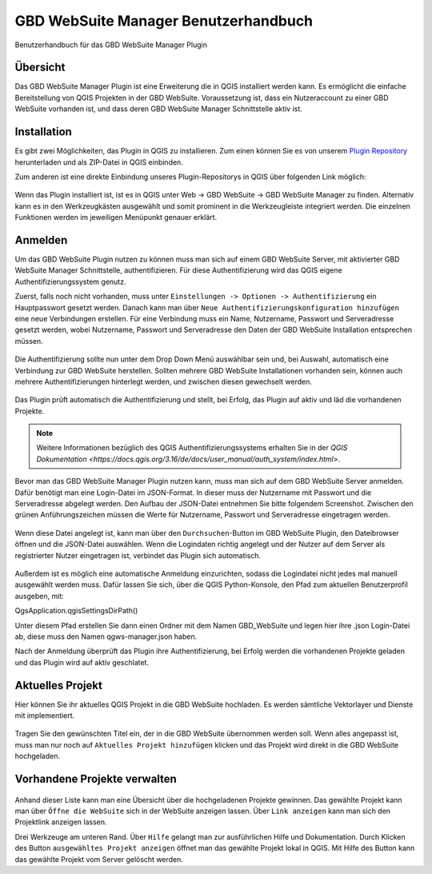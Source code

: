 GBD WebSuite Manager Benutzerhandbuch
=====================================

Benutzerhandbuch für das GBD WebSuite Manager Plugin

Übersicht
---------

Das |gws| GBD WebSuite Manager Plugin ist eine Erweiterung die in QGIS installiert werden kann. Es ermöglicht die einfache Bereitstellung von QGIS Projekten in der GBD WebSuite. Voraussetzung ist, dass ein Nutzeraccount zu einer GBD WebSuite vorhanden ist, und dass deren GBD WebSuite Manager Schnittstelle aktiv ist.

.. figure:: screenshots/uebersicht_f.png
   :align: center

Installation
------------

Es gibt zwei Möglichkeiten, das Plugin in QGIS zu installieren. Zum einen können Sie es von unserem `Plugin Repository <https://plugins.gbd-consult.de/>`_ herunterladen und als ZIP-Datei in QGIS einbinden.

Zum anderen ist eine direkte Einbindung unseres Plugin-Repositorys in QGIS über folgenden Link möglich:

.. figure:: screenshots/repodetails.png
   :align: center

Wenn das Plugin installiert ist, ist es in QGIS unter Web -> GBD WebSuite -> GBD WebSuite Manager zu finden.
Alternativ kann es in den Werkzeugkästen ausgewählt und somit prominent in die Werkzeugleiste integriert werden.
Die einzelnen Funktionen werden im jeweiligen Menüpunkt genauer erklärt.

Anmelden
--------

Um das GBD WebSuite Plugin nutzen zu können muss man sich auf einem GBD WebSuite Server, mit aktivierter GBD WebSuite Manager Schnittstelle, authentifizieren.
Für diese Authentifizierung wird das QGIS eigene Authentifizierungssystem genutz. 

Zuerst, falls noch nicht vorhanden, muss unter ``Einstellungen -> Optionen -> Authentifizierung`` ein Hauptpasswort gesetzt werden. Danach kann man über ``Neue Authentifizierungskonfiguration hinzufügen`` eine neue Verbindungen erstellen. Für eine Verbindung muss ein Name, Nutzername, Passwort und Serveradresse gesetzt werden, wobei Nutzername, Passwort und Serveradresse den Daten der GBD WebSuite Installation entsprechen müssen.

.. figure:: screenshots/anmeldung.png
   :align: center

Die Authentifizierung sollte nun unter dem Drop Down Menü auswählbar sein und, bei Auswahl, automatisch eine Verbindung zur GBD WebSuite herstellen. 
Sollten mehrere GBD WebSuite Installationen vorhanden sein, können auch mehrere Authentifizierungen hinterlegt werden, und zwischen diesen gewechselt werden.

.. figure:: screenshots/authentifizierung.png
   :align: center

Das Plugin prüft automatisch die Authentifizierung und stellt, bei Erfolg, das Plugin auf aktiv und läd die vorhandenen Projekte.

.. note::

  Weitere Informationen bezüglich des QGIS Authentifizierungssystems erhalten Sie in der `QGIS Dokumentation <https://docs.qgis.org/3.16/de/docs/user_manual/auth_system/index.html>`.



Bevor man das GBD WebSuite Manager Plugin nutzen kann, muss man sich auf dem GBD WebSuite Server anmelden.
Dafür benötigt man eine Login-Datei im JSON-Format. In dieser muss der Nutzername mit Passwort und die Serveradresse abgelegt werden.
Den Aufbau der JSON-Datei entnehmen Sie bitte folgendem Screenshot. Zwischen den grünen Anführungszeichen müssen die Werte für
Nutzername, Passwort und Serveradresse eingetragen werden.

.. figure:: screenshots/loginexample.png
  :align: center

Wenn diese Datei angelegt ist, kann man über den |browse| ``Durchsuchen``-Button im GBD WebSuite Plugin, den Dateibrowser öffnen und die JSON-Datei auswählen.
Wenn die Logindaten richtig angelegt und der Nutzer auf dem Server als registrierter Nutzer eingetragen ist, verbindet das Plugin sich automatisch.

.. figure:: screenshots/login.png
  :align: center

Außerdem ist es möglich eine automatische Anmeldung einzurichten, sodass die Logindatei nicht jedes mal manuell ausgewählt werden muss.
Dafür lassen Sie sich, über die QGIS Python-Konsole, den Pfad zum aktuellen Benutzerprofil ausgeben, mit:

QgsApplication.qgisSettingsDirPath()

Unter diesem Pfad erstellen Sie dann einen Ordner mit dem Namen GBD_WebSuite und legen hier ihre .json Login-Datei ab, diese muss den Namen qgws-manager.json haben.

Nach der Anmeldung überprüft das Plugin ihre Authentifizierung, bei Erfolg werden die vorhandenen Projekte geladen und das Plugin wird auf aktiv geschlatet.

.. Dazu muss unter dem Pfad '.local/share/QGIS/QGIS3/profiles/default' der Ordner 'GBD_WebSuite' angelegt werden.
.. Kopieren Sie dann die Logindatei nach in '.local/share/QGIS/QGIS3/profiles/default/GBD_WebSuite' die Logindatei.
.. Wichtig ist zu beachten, dass die Logindatei als 'conf.json' benannt ist.

Aktuelles Projekt
-----------------

Hier können Sie ihr aktuelles QGIS Projekt in die GBD WebSuite hochladen.
Es werden sämtliche Vektorlayer und Dienste mit implementiert.

.. figure:: screenshots/selected_project_no_options.png
  :align: center

Tragen Sie den gewünschten Titel ein, der in die GBD WebSuite übernommen werden soll.
Wenn alles angepasst ist, muss man nur noch auf |add| ``Aktuelles Projekt hinzufügen`` klicken und das Projekt wird direkt in die GBD WebSuite hochgeladen.

Vorhandene Projekte verwalten
-----------------------------

.. figure:: screenshots/projects_list.png
  :align: center

Anhand dieser Liste kann man eine Übersicht über die hochgeladenen Projekte gewinnen.
Das gewählte Projekt kann man über |gws| ``Öffne die WebSuite`` sich in der WebSuite anzeigen lassen.
Über |link| ``Link anzeigen`` kann man sich den Projektlink anzeigen lassen.

Drei Werkzeuge am unteren Rand.
Über |help| ``Hilfe`` gelangt man zur ausführlichen Hilfe und Dokumentation.
Durch Klicken des Button |open| ``ausgewähltes Projekt anzeigen`` öffnet man das gewählte Projekt lokal in QGIS.
Mit Hilfe des |trash| Button kann das gewählte Projekt vom Server gelöscht werden.

.. |browse| image:: images/more_horiz-24px.svg
  :width: 30em
.. |gws| image:: images/gws_logo.svg
  :width: 30em
.. |add| image:: images/mActionAdd.svg
  :width: 30em
.. |options| image:: images/options.png
  :width: 2em
.. |link| image:: images/link.svg
  :width: 30em
.. |trash| image:: images/mActionTrash.png
  :width: 2em
.. |help| image:: images/mActionHelpContents.png
  :width: 2em
.. |open| image:: images/mActionFileOpen.png
  :width: 2em

.. .. toctree::
..     :maxdepth: 1

..   functions.rst
..   login.rst
..   edit_project.rst
..   manage_projects.rst
